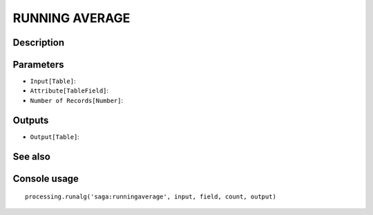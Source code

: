 RUNNING AVERAGE
===============

Description
-----------

Parameters
----------

- ``Input[Table]``:
- ``Attribute[TableField]``:
- ``Number of Records[Number]``:

Outputs
-------

- ``Output[Table]``:

See also
---------


Console usage
-------------


::

	processing.runalg('saga:runningaverage', input, field, count, output)
